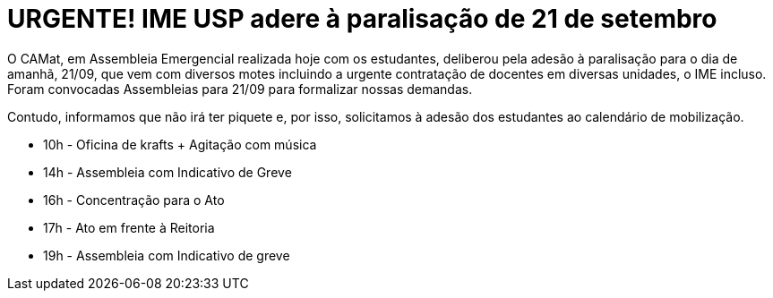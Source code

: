 = URGENTE! IME USP adere à paralisação de 21 de setembro
// :page-subtitle:
:page-identificador: 20230920_ime_usp_adere_a_paralisacao
:page-data: "20 de setembro de 2023"
:page-layout: boletime_post
:page-categories: [boletime_post]
:page-tags: ['URGENTE']
:page-boletime: 'Setembro/2023'
:page-autoria: 'CAMat'
:page-resumo: ['O CAMat, em Assembleia Emergencial realizada hoje com os estudantes, deliberou pela adesão à paralisação para o dia de amanhã, 21/09.']

O CAMat, em Assembleia Emergencial realizada hoje com os estudantes, deliberou pela adesão à paralisação para o dia de amanhã, 21/09, que vem com diversos motes incluindo a urgente contratação de docentes em diversas unidades, o IME incluso. Foram convocadas Assembleias para 21/09 para formalizar nossas demandas.

Contudo, informamos que não irá ter piquete e, por isso, solicitamos à adesão dos estudantes ao calendário de mobilização.

- 10h - Oficina de krafts + Agitação com música
- 14h - Assembleia com Indicativo de Greve
- 16h - Concentração para o Ato
- 17h - Ato em frente à Reitoria
- 19h - Assembleia com Indicativo de greve